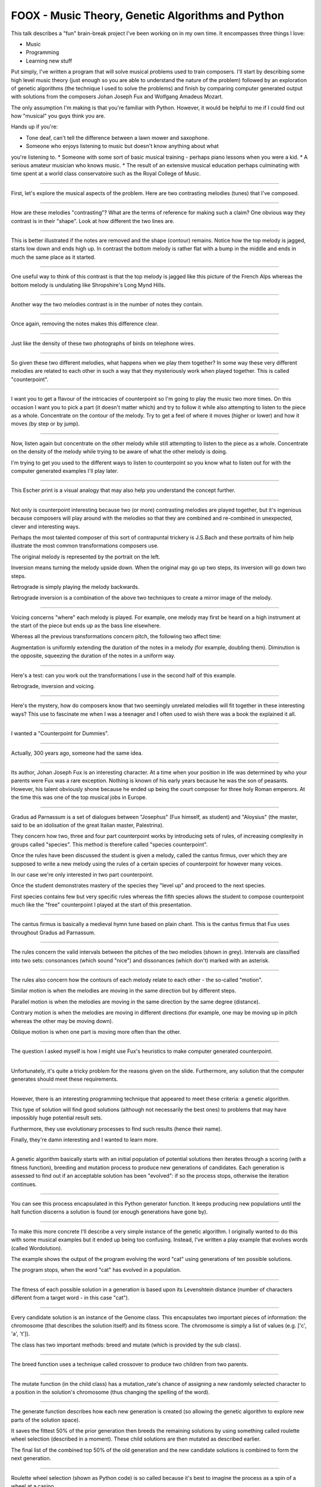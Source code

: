 FOOX - Music Theory, Genetic Algorithms and Python
==================================================

This talk describes a "fun" brain-break project I've been working on in my
own time. It encompasses three things I love:

* Music
* Programming
* Learning new stuff

Put simply, I've written a program that will solve musical problems used to
train composers. I'll start by describing some high level music theory (just
enough so you are able to understand the nature of the problem) followed by
an exploration of genetic algorithms (the technique I used to solve the
problems) and finish by comparing computer generated output with solutions
from the composers Johan Joseph Fux and Wolfgang Amadeus Mozart.

The only assumption I'm making is that you're familiar with Python. However, it
would be helpful to me if I could find out how "musical" you guys think you are.

Hands up if you're:

* Tone deaf, can't tell the difference between a lawn mower and saxophone.
* Someone who enjoys listening to music but doesn't know anything about what
you're listening to.
* Someone with some sort of basic musical training - perhaps piano lessons when
you were a kid.
* A serious amateur musician who knows music.
* The result of an extensive musical education perhaps culminating with time
spent at a world class conservatoire such as the Royal College of Music.

----

First, let's explore the musical aspects of the problem. Here are two
contrasting melodies (tunes) that I've composed.

----

How are these melodies "contrasting"? What are the terms of reference for
making such a claim? One obvious way they contrast is in their "shape". Look
at how different the two lines are.

----

This is better illustrated if the notes are removed and the shape (contour)
remains. Notice how the top melody is jagged, starts low down and ends high
up. In contrast the bottom melody is rather flat with a bump in the middle
and ends in much the same place as it started.

----

One useful way to think of this contrast is that the top melody is jagged like
this picture of the French Alps whereas the bottom melody is undulating like
Shropshire's Long Mynd Hills.

----

Another way the two melodies contrast is in the number of notes they contain.

----

Once again, removing the notes makes this difference clear.

----

Just like the density of these two photographs of birds on telephone wires.

----

So given these two different melodies, what happens when we play them
together? In some way these very different melodies are related to each other
in such a way that they mysteriously work when played together. This is
called "counterpoint".

----

I want you to get a flavour of the intricacies of counterpoint so I'm going to
play the music two more times. On this occasion I want you to pick a part (it
doesn't matter which) and try to follow it while also attempting to listen to
the piece as a whole. Concentrate on the contour of the melody. Try to get a
feel of where it moves (higher or lower) and how it moves (by step or by jump).

----

Now, listen again but concentrate on the other melody while still attempting to
listen to the piece as a whole. Concentrate on the density of the melody while
trying to be aware of what the other melody is doing.

I'm trying to get you used to the different ways to listen to counterpoint so
you know what to listen out for with the computer generated examples I'll play
later.

----

This Escher print is a visual analogy that may also help you understand the
concept further.

----

Not only is counterpoint interesting because two (or more) contrasting melodies
are played together, but it's ingenious because composers will play around
with the melodies so that they are combined and re-combined in unexpected,
clever and interesting ways.

Perhaps the most talented composer of this sort of contrapuntal trickery is
J.S.Bach and these portraits of him help illustrate the most common
transformations composers use.

The original melody is represented by the portrait on the left.

Inversion means turning the melody upside down. When the original may go up
two steps, its inversion will go down two steps.

Retrograde is simply playing the melody backwards.

Retrograde inversion is a combination of the above two techniques to create a
mirror image of the melody.

----

Voicing concerns "where" each melody is played. For example, one melody may
first be heard on a high instrument at the start of the piece but ends up as
the bass line elsewhere.

Whereas all the previous transformations concern pitch, the following two
affect time:

Augmentation is uniformly extending the duration of the notes in a melody (for
example, doubling them). Diminution is the opposite, squeezing the duration of
the notes in a uniform way.

----

Here's a test: can you work out the transformations I use in the second half
of this example.

Retrograde, inversion and voicing.

----

Here's the mystery, how do composers know that two seemingly unrelated
melodies will fit together in these interesting ways? This use to fascinate me
when I was a teenager and I often used to wish there was a book the
explained it all.

----

I wanted a "Counterpoint for Dummies".

----

Actually, 300 years ago, someone had the same idea.

----

Its author, Johan Joseph Fux is an interesting character. At a time when
your position in life was determined by who your parents were Fux was a rare
exception. Nothing is known of his early years because he was the son of
peasants. However, his talent obviously shone because he ended up being the
court composer for three holy Roman emperors. At the time this was one of the
top musical jobs in Europe.

----

Gradus ad Parnassum is a set of dialogues between "Josephus" (Fux himself, as
student) and "Aloysius" (the master, said to be an idolisation of the great
Italian master, Palestrina).

They concern how two, three and four part counterpoint works by introducing
sets of rules, of increasing complexity in groups called "species". This method
is therefore called "species counterpoint".

Once the rules have been discussed the student is given a melody, called the
cantus firmus, over which they are supposed to write a new melody using the
rules of a certain species of counterpoint for however many voices.

In our case we're only interested in two part counterpoint.

Once the student demonstrates mastery of the species they "level up" and
proceed to the next species.

First species contains few but very specific rules whereas the fifth species
allows the student to compose counterpoint much like the "free" counterpoint
I played at the start of this presentation.

----

The cantus firmus is basically a medieval hymn tune based on plain chant. This
is the cantus firmus that Fux uses throughout Gradus ad Parnassum.

----

The rules concern the valid intervals between the pitches of the two melodies
(shown in grey). Intervals are classified into two sets: consonances (which
sound "nice") and dissonances (which don't) marked with an asterisk.

----

The rules also concern how the contours of each melody relate to each other -
the so-called "motion".

Similar motion is when the melodies are moving in the same direction but by
different steps.

Parallel motion is when the melodies are moving in the same direction by the
same degree (distance).

Contrary motion is when the melodies are moving in different directions (for
example, one may be moving up in pitch whereas the other may be moving down).

Oblique motion is when one part is moving more often than the other.

----

The question I asked myself is how I might use Fux's heuristics to make
computer generated counterpoint.

----

Unfortunately, it's quite a tricky problem for the reasons given on the
slide. Furthermore, any solution that the computer generates should meet
these requirements.

----

However, there is an interesting programming technique that appeared to meet
these criteria: a genetic algorithm.

This type of solution will find good solutions (although not necessarily the
best ones) to problems that may have impossibly huge potential result sets.

Furthermore, they use evolutionary processes to find such results (hence their
name).

Finally, they're damn interesting and I wanted to learn more.

----

A genetic algorithm basically starts with an initial population of potential
solutions then iterates through a scoring (with a fitness function), breeding
and mutation process to produce new generations of candidates. Each generation
is assessed to find out if an acceptable solution has been "evolved": if so
the process stops, otherwise the iteration continues.

----

You can see this process encapsulated in this Python generator function. It
keeps producing new populations until the halt function discerns a solution
is found (or enough generations have gone by).

----

To make this more concrete I'll describe a very simple instance of the genetic
algorithm. I originally wanted to do this with some musical examples but it
ended up being too confusing. Instead, I've written a play example that
evolves words (called Wordolution).

The example shows the output of the program evolving the word "cat" using
generations of ten possible solutions.

The program stops, when the word "cat" has evolved in a population.

----

The fitness of each possible solution in a generation is based upon its
Levenshtein distance (number of characters different from a target word - in
this case "cat").

----

Every candidate solution is an instance of the Genome class. This encapsulates
two important pieces of information: the chromosome (that describes the
solution itself) and its fitness score. The chromosome is simply a list of
values (e.g. ['c', 'a', 't']).

The class has two important methods: breed and mutate (which is provided by
the sub class).

----

The breed function uses a technique called crossover to produce two children
from two parents.

----

The mutate function (in the child class) has a mutation_rate's chance of
assigning a new randomly selected character to a position in the solution's
chromosome (thus changing the spelling of the word).

----

The generate function describes how each new generation is created (so
allowing the genetic algorithm to explore new parts of the solution space).

It saves the fittest 50% of the prior generation then breeds the remaining
solutions by using something called roulette wheel selection (described in a
moment). These child solutions are then mutated as described earlier.

The final list of the combined top 50% of the old generation and the new
candidate solutions is combined to form the next generation.

----

Roulette wheel selection (shown as Python code) is so called because it's best
to imagine the process as a spin of a wheel at a casino.

----

Each solution gets an area of the wheel in proportion to its relative fitness
score. As a result, the fittest solutions get more of the wheel and are thus
more likely to be selected for breeding.

A random point is chosen on the wheel and the solution at that point is
returned.

----

Finally, the halt function tests the fittest solution of each generation to
see if it's acceptable. In this case, if the score is 3 (the length of the word
"cat") then every letter in the fittest solution is the same as "cat".

----

Foox works more or less in the same way but with the following differences:

The chromosome isn't a list of letters, rather, it is a list of numbers
representing pitches. This also means it's relatively easy to discover
intervals between notes.

----

The fitness functions for each species attempt to codify the heuristic rules.

The examples you see here ensure that, for first species counterpoint, the
solution starts and ends in the correct way.

----

Each species has a group of reward / punishment values that are used by the
fitness function to ensure the right sort of features evolve.

----

Simply run the foox command with arguments to define the species to use and
cantus firmus to set.

The result is a Lilypond file describing the musical result. Lilypond is a free
music typesetter which is then used to produce a PDF of the score and midi file
to listen to.

----

I mentioned that I wanted the solutions to fool most of the people most of the
time. This is where I find out if I've succeeded.

----

Since species counterpoint has been around for almost 300 years we have the
notebooks containing solutions for various famous composers: Mozart, Beethoven,
Brahms and Bruckner for example.

I'd like to see if you can tell the computer-generated solution from the
solution created by a human.

----

Species 1.

----

Species 2.

----

Species 3.

----

Unfortunately, this is as far as I've got. Fourth species counterpoint is
almost done, but fifth species is quite a way off.

----

In the end, it's been fun. Questions..!
